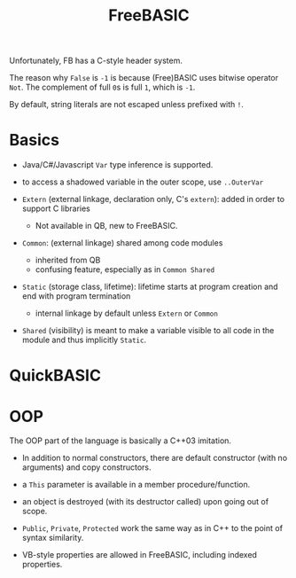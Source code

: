 #+title: FreeBASIC

Unfortunately, FB has a C-style header system.

The reason why =False= is =-1= is because (Free)BASIC uses bitwise operator
=Not=. The complement of full =0=​s is full =1=​, which is =-1=.

By default, string literals are not escaped unless prefixed with =!=.

* Basics

- Java/C#/Javascript =Var= type inference is supported.

- to access a shadowed variable in the outer scope, use =..OuterVar=

- =Extern= (external linkage, declaration only, C's =extern=): added in order to support C libraries
  + Not available in QB, new to FreeBASIC.

- =Common=: (external linkage) shared among code modules
  + inherited from QB
  + confusing feature, especially as in =Common Shared=

- =Static= (storage class, lifetime): lifetime starts at program creation and end with program termination
  + internal linkage by default unless =Extern= or =Common=

- =Shared= (visibility) is meant to make a variable visible to all code in the module and
  thus implicitly =Static=.

* QuickBASIC

* OOP

The OOP part of the language is basically a C++03 imitation.

- In addition to normal constructors, there are default constructor (with no
  arguments) and copy constructors.

- a =This= parameter is available in a member procedure/function.

- an object is destroyed (with its destructor called) upon going out of scope.

- =Public=, =Private=, =Protected= work the same way as in C++ to the point of
  syntax similarity.

- VB-style properties are allowed in FreeBASIC, including indexed properties.
